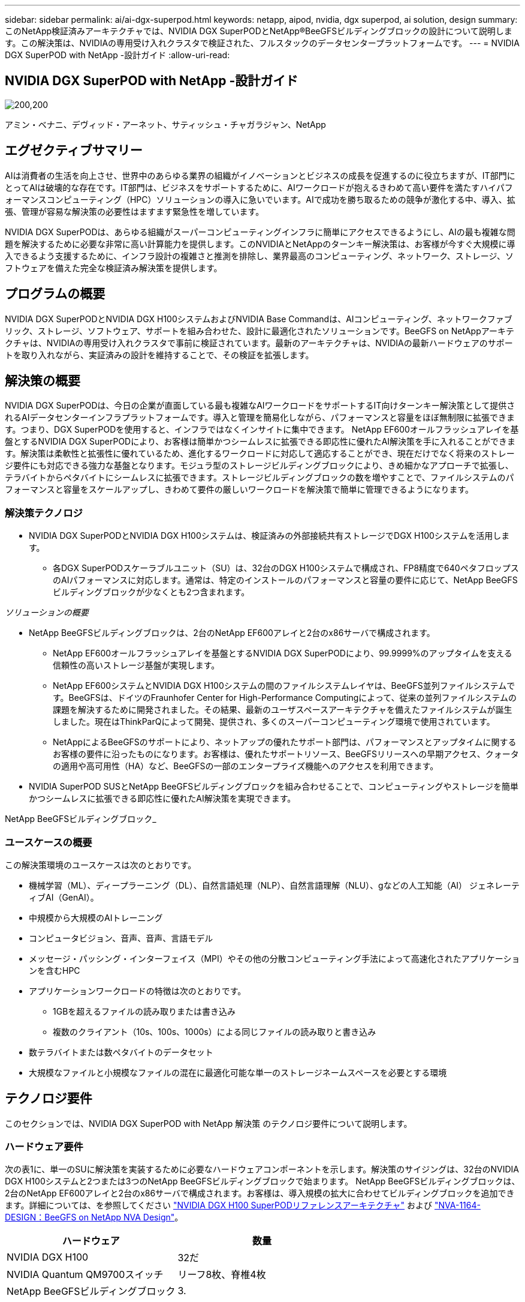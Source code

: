 ---
sidebar: sidebar 
permalink: ai/ai-dgx-superpod.html 
keywords: netapp, aipod, nvidia, dgx superpod, ai solution, design 
summary: このNetApp検証済みアーキテクチャでは、NVIDIA DGX SuperPODとNetApp®BeeGFSビルディングブロックの設計について説明します。この解決策は、NVIDIAの専用受け入れクラスタで検証された、フルスタックのデータセンタープラットフォームです。 
---
= NVIDIA DGX SuperPOD with NetApp -設計ガイド
:allow-uri-read: 




== NVIDIA DGX SuperPOD with NetApp -設計ガイド

image:NVIDIAlogo.png["200,200"]

アミン・ベナニ、デヴィッド・アーネット、サティッシュ・チャガラジャン、NetApp



== エグゼクティブサマリー

AIは消費者の生活を向上させ、世界中のあらゆる業界の組織がイノベーションとビジネスの成長を促進するのに役立ちますが、IT部門にとってAIは破壊的な存在です。IT部門は、ビジネスをサポートするために、AIワークロードが抱えるきわめて高い要件を満たすハイパフォーマンスコンピューティング（HPC）ソリューションの導入に急いでいます。AIで成功を勝ち取るための競争が激化する中、導入、拡張、管理が容易な解決策の必要性はますます緊急性を増しています。

NVIDIA DGX SuperPODは、あらゆる組織がスーパーコンピューティングインフラに簡単にアクセスできるようにし、AIの最も複雑な問題を解決するために必要な非常に高い計算能力を提供します。このNVIDIAとNetAppのターンキー解決策は、お客様が今すぐ大規模に導入できるよう支援するために、インフラ設計の複雑さと推測を排除し、業界最高のコンピューティング、ネットワーク、ストレージ、ソフトウェアを備えた完全な検証済み解決策を提供します。



== プログラムの概要

NVIDIA DGX SuperPODとNVIDIA DGX H100システムおよびNVIDIA Base Commandは、AIコンピューティング、ネットワークファブリック、ストレージ、ソフトウェア、サポートを組み合わせた、設計に最適化されたソリューションです。BeeGFS on NetAppアーキテクチャは、NVIDIAの専用受け入れクラスタで事前に検証されています。最新のアーキテクチャは、NVIDIAの最新ハードウェアのサポートを取り入れながら、実証済みの設計を維持することで、その検証を拡張します。



== 解決策の概要

NVIDIA DGX SuperPODは、今日の企業が直面している最も複雑なAIワークロードをサポートするIT向けターンキー解決策として提供されるAIデータセンターインフラプラットフォームです。導入と管理を簡易化しながら、パフォーマンスと容量をほぼ無制限に拡張できます。つまり、DGX SuperPODを使用すると、インフラではなくインサイトに集中できます。
NetApp EF600オールフラッシュアレイを基盤とするNVIDIA DGX SuperPODにより、お客様は簡単かつシームレスに拡張できる即応性に優れたAI解決策を手に入れることができます。解決策は柔軟性と拡張性に優れているため、進化するワークロードに対応して適応することができ、現在だけでなく将来のストレージ要件にも対応できる強力な基盤となります。モジュラ型のストレージビルディングブロックにより、きめ細かなアプローチで拡張し、テラバイトからペタバイトにシームレスに拡張できます。ストレージビルディングブロックの数を増やすことで、ファイルシステムのパフォーマンスと容量をスケールアップし、きわめて要件の厳しいワークロードを解決策で簡単に管理できるようになります。



=== 解決策テクノロジ

* NVIDIA DGX SuperPODとNVIDIA DGX H100システムは、検証済みの外部接続共有ストレージでDGX H100システムを活用します。
+
** 各DGX SuperPODスケーラブルユニット（SU）は、32台のDGX H100システムで構成され、FP8精度で640ペタフロップスのAIパフォーマンスに対応します。通常は、特定のインストールのパフォーマンスと容量の要件に応じて、NetApp BeeGFSビルディングブロックが少なくとも2つ含まれます。




_ソリューションの概要_ image:EF_SuperPOD_HighLevel.png[""]

* NetApp BeeGFSビルディングブロックは、2台のNetApp EF600アレイと2台のx86サーバで構成されます。
+
** NetApp EF600オールフラッシュアレイを基盤とするNVIDIA DGX SuperPODにより、99.9999%のアップタイムを支える信頼性の高いストレージ基盤が実現します。
** NetApp EF600システムとNVIDIA DGX H100システムの間のファイルシステムレイヤは、BeeGFS並列ファイルシステムです。BeeGFSは、ドイツのFraunhofer Center for High-Performance Computingによって、従来の並列ファイルシステムの課題を解決するために開発されました。その結果、最新のユーザスペースアーキテクチャを備えたファイルシステムが誕生しました。現在はThinkParQによって開発、提供され、多くのスーパーコンピューティング環境で使用されています。
** NetAppによるBeeGFSのサポートにより、ネットアップの優れたサポート部門は、パフォーマンスとアップタイムに関するお客様の要件に沿ったものになります。お客様は、優れたサポートリソース、BeeGFSリリースへの早期アクセス、クォータの適用や高可用性（HA）など、BeeGFSの一部のエンタープライズ機能へのアクセスを利用できます。


* NVIDIA SuperPOD SUSとNetApp BeeGFSビルディングブロックを組み合わせることで、コンピューティングやストレージを簡単かつシームレスに拡張できる即応性に優れたAI解決策を実現できます。


NetApp BeeGFSビルディングブロック_ image:EF_SuperPOD_buildingblock.png[""]



=== ユースケースの概要

この解決策環境のユースケースは次のとおりです。

* 機械学習（ML）、ディープラーニング（DL）、自然言語処理（NLP）、自然言語理解（NLU）、gなどの人工知能（AI）
ジェネレーティブAI（GenAI）。
* 中規模から大規模のAIトレーニング
* コンピュータビジョン、音声、音声、言語モデル
* メッセージ・パッシング・インターフェイス（MPI）やその他の分散コンピューティング手法によって高速化されたアプリケーションを含むHPC
* アプリケーションワークロードの特徴は次のとおりです。
+
** 1GBを超えるファイルの読み取りまたは書き込み
** 複数のクライアント（10s、100s、1000s）による同じファイルの読み取りと書き込み


* 数テラバイトまたは数ペタバイトのデータセット
* 大規模なファイルと小規模なファイルの混在に最適化可能な単一のストレージネームスペースを必要とする環境




== テクノロジ要件

このセクションでは、NVIDIA DGX SuperPOD with NetApp 解決策 のテクノロジ要件について説明します。



=== ハードウェア要件

次の表1に、単一のSUに解決策を実装するために必要なハードウェアコンポーネントを示します。解決策のサイジングは、32台のNVIDIA DGX H100システムと2つまたは3つのNetApp BeeGFSビルディングブロックで始まります。
NetApp BeeGFSビルディングブロックは、2台のNetApp EF600アレイと2台のx86サーバで構成されます。お客様は、導入規模の拡大に合わせてビルディングブロックを追加できます。詳細については、を参照してください https://docs.nvidia.com/dgx-superpod/reference-architecture-scalable-infrastructure-h100/latest/dgx-superpod-components.html["NVIDIA DGX H100 SuperPODリファレンスアーキテクチャ"^] および https://fieldportal.netapp.com/content/1792438["NVA-1164-DESIGN：BeeGFS on NetApp NVA Design"^]。

|===
| ハードウェア | 数量 


| NVIDIA DGX H100 | 32だ 


| NVIDIA Quantum QM9700スイッチ | リーフ8枚、脊椎4枚 


| NetApp BeeGFSビルディングブロック | 3. 
|===


=== ソフトウェア要件

次の表2に、解決策の実装に必要なソフトウェアコンポーネントを示します。解決策の特定の実装で使用されるソフトウェアコンポーネントは、お客様の要件に応じて異なる場合があります。

|===
| ソフトウェア 


| NVIDIA DGXソフトウェアスタック 


| NVIDIA Baseコマンドマネージャ 


| ThinkParQ BeeGFS並列ファイルシステム 
|===


== 解決策の検証

NVIDIA DGX SuperPODとNetAppは、NetApp BeeGFSビルディングブロックを使用して、NVIDIAの専用受け入れクラスタで検証されました。受け入れ基準は、NVIDIAが実施した一連のアプリケーション、パフォーマンス、ストレステストに基づいています。詳細については、を参照してください https://nvidia-gpugenius.highspot.com/viewer/62915e2ef093f1a97b2d1fe6?iid=62913b14052a903cff46d054&source=email.62915e2ef093f1a97b2d1fe7.4["NVIDIA DGX SuperPOD：NetApp EF600とBeeGFSリファレンスアーキテクチャ"^]。



== まとめ

NetAppとNVIDIAは、AIソリューションのポートフォリオを市場に提供するための長いコラボレーションの歴史を持っています。NVIDIA DGX SuperPODとNetApp EF600オールフラッシュアレイは、実績ある検証済みの解決策であり、お客様は安心して導入できます。完全に統合されたターンキーアーキテクチャにより、導入時のリスクが軽減され、誰もがAIリーダーとしての競争を勝ち抜くことができます。



== 追加情報の参照先

このドキュメントに記載されている情報の詳細については、以下のドキュメントや Web サイトを参照してください。
NVA-1164-DESIGN：BeeGFS on NetApp NVA Design
https://www.netapp.com/media/71123-nva-1164-design.pdf[]
NVA-1164-DEPLOY：BeeGFS on NetApp NVAの導入
https://www.netapp.com/media/71124-nva-1164-deploy.pdf[]
NVIDIA DGX SuperPODリファレンスアーキテクチャ
https://docs.nvidia.com/dgx-superpod/reference-architecture-scalable-infrastructure-h100/latest/index.html#[]
NVIDIA DGX SuperPODデータセンター設計リファレンスガイド
https://docs.nvidia.com/nvidia-dgx-superpod-data-center-design-dgx-h100.pdf[]
NVIDIA DGX SuperPOD：NetApp EF600とBeeGFS
https://nvidiagpugenius.highspot.com/viewer/62915e2ef093f1a97b2d1fe6?iid=62913b14052a903cff46d054&source=email.62915e2ef093f1a97b2d1fe7.4[]
